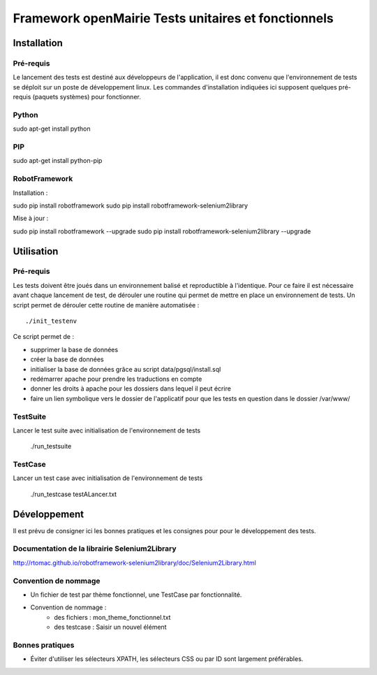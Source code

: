 Framework openMairie Tests unitaires et fonctionnels
====================================================

Installation
############

Pré-requis
----------

Le lancement des tests est destiné aux développeurs de l'application, il est
donc convenu que l'environnement de tests se déploit sur un poste de
développement linux. Les commandes d'installation indiquées ici supposent
quelques pré-requis (paquets systèmes) pour fonctionner.

Python
------

sudo apt-get install python


PIP
---

sudo apt-get install python-pip


RobotFramework
--------------

Installation :

sudo pip install robotframework
sudo pip install robotframework-selenium2library

Mise à jour :

sudo pip install robotframework --upgrade
sudo pip install robotframework-selenium2library --upgrade


Utilisation
###########

Pré-requis
----------

Les tests doivent être joués dans un environnement balisé et reproductible à
l'identique. Pour ce faire il est nécessaire avant chaque lancement de test,
de dérouler une routine qui permet de mettre en place un environnement de tests. 
Un script permet de dérouler cette routine de manière automatisée : ::

    ./init_testenv

Ce script permet de :

* supprimer la base de données
* créer la base de données
* initialiser la base de données grâce au script data/pgsql/install.sql
* redémarrer apache pour prendre les traductions en compte
* donner les droits à apache pour les dossiers dans lequel il peut écrire
* faire un lien symbolique vers le dossier de l'applicatif pour que les tests
  en question dans le dossier /var/www/


TestSuite
---------

Lancer le test suite avec initialisation de l'environnement de tests

    ./run_testsuite


TestCase
--------

Lancer un test case avec initialisation de l'environnement de tests

    ./run_testcase testALancer.txt



Développement
#############

Il est prévu de consigner ici les bonnes pratiques et les consignes pour pour
le développement des tests.

Documentation de la librairie Selenium2Library
----------------------------------------------

http://rtomac.github.io/robotframework-selenium2library/doc/Selenium2Library.html


Convention de nommage
---------------------

* Un fichier de test par thème fonctionnel, une TestCase par fonctionnalité.
* Convention de nommage :
    * des fichiers : mon_theme_fonctionnel.txt
    * des testcase : Saisir un nouvel élément


Bonnes pratiques
----------------

* Éviter d'utiliser les sélecteurs XPATH, les sélecteurs CSS ou par ID sont
  largement préférables.


